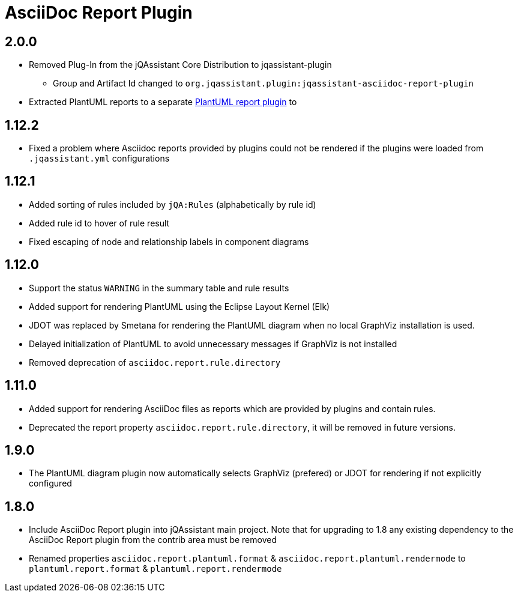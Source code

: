 
= AsciiDoc Report Plugin

== 2.0.0

* Removed Plug-In from the jQAssistant Core Distribution to jqassistant-plugin
** Group and Artifact Id changed to `org.jqassistant.plugin:jqassistant-asciidoc-report-plugin`
* Extracted PlantUML reports to a separate https://github.com/jqassistant-plugin/jqassistant-plantuml-report-plugin[PlantUML report plugin] to

== 1.12.2

* Fixed a problem where Asciidoc reports provided by plugins could not be rendered if the plugins were loaded from `.jqassistant.yml` configurations

== 1.12.1

* Added sorting of rules included by `jQA:Rules` (alphabetically by rule id)
* Added rule id to hover of rule result
* Fixed escaping of node and relationship labels in component diagrams

== 1.12.0

* Support the status `WARNING` in the summary table and rule results
* Added support for rendering PlantUML using the Eclipse Layout Kernel (Elk)
* JDOT was replaced by Smetana for rendering the PlantUML diagram when no local GraphViz installation is used.
* Delayed initialization of PlantUML to avoid unnecessary messages if GraphViz is not installed
* Removed deprecation of `asciidoc.report.rule.directory`

== 1.11.0

* Added support for rendering AsciiDoc files as reports which are provided by plugins and contain rules.
* Deprecated the report property `asciidoc.report.rule.directory`, it will be removed in future versions.

== 1.9.0

* The PlantUML diagram plugin now automatically selects GraphViz (prefered) or JDOT for rendering if not explicitly configured

== 1.8.0

* Include AsciiDoc Report plugin into jQAssistant main project. Note that for upgrading to 1.8 any existing dependency to the AsciiDoc Report plugin from the contrib area must be removed
* Renamed properties `asciidoc.report.plantuml.format` & `asciidoc.report.plantuml.rendermode` to `plantuml.report.format` & `plantuml.report.rendermode`


